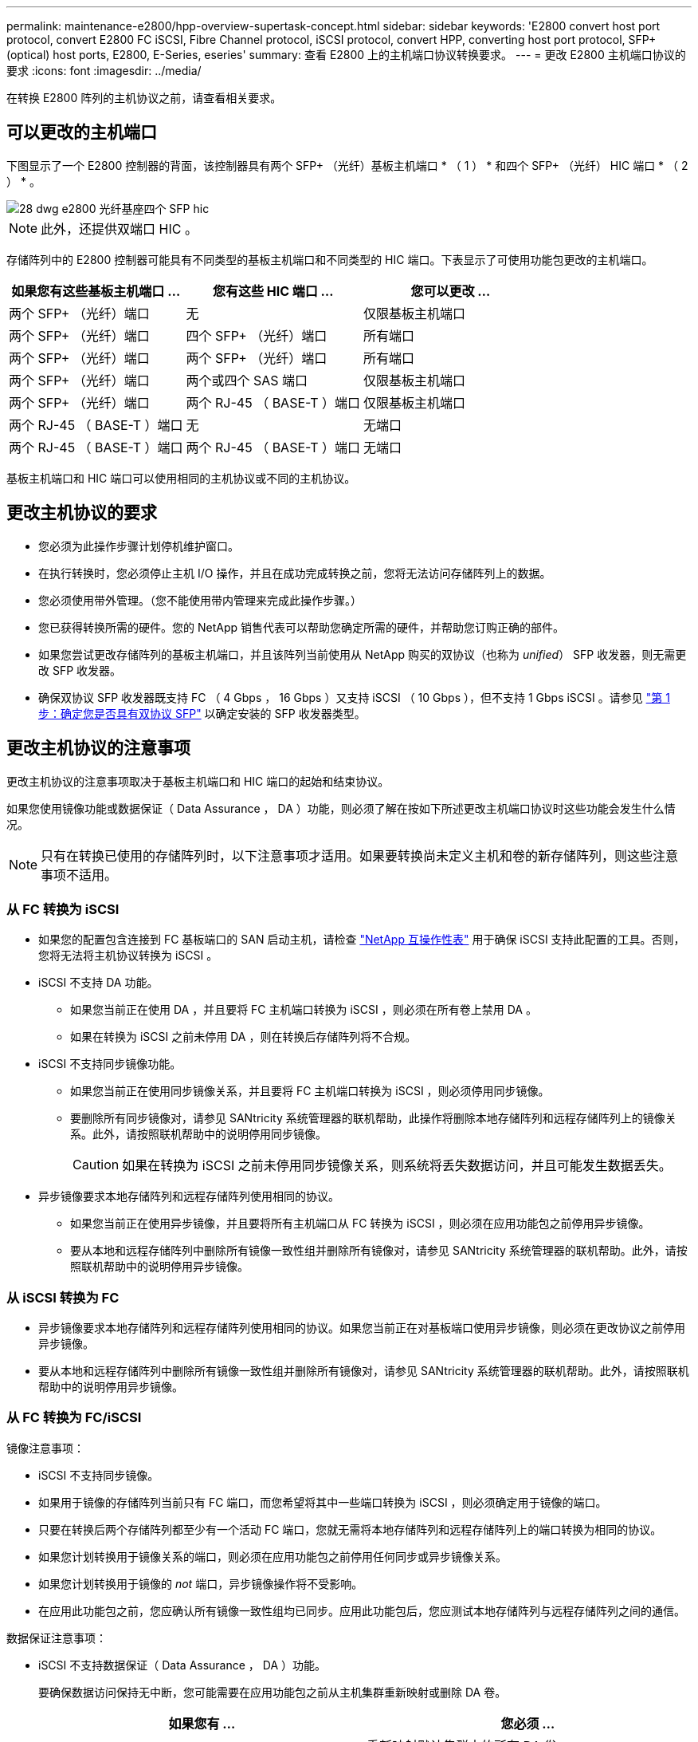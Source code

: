---
permalink: maintenance-e2800/hpp-overview-supertask-concept.html 
sidebar: sidebar 
keywords: 'E2800 convert host port protocol, convert E2800 FC iSCSI, Fibre Channel protocol, iSCSI protocol, convert HPP, converting host port protocol, SFP+ (optical) host ports, E2800, E-Series, eseries' 
summary: 查看 E2800 上的主机端口协议转换要求。 
---
= 更改 E2800 主机端口协议的要求
:icons: font
:imagesdir: ../media/


[role="lead"]
在转换 E2800 阵列的主机协议之前，请查看相关要求。



== 可以更改的主机端口

下图显示了一个 E2800 控制器的背面，该控制器具有两个 SFP+ （光纤）基板主机端口 * （ 1 ） * 和四个 SFP+ （光纤） HIC 端口 * （ 2 ） * 。

image::../media/28_dwg_e2800_optical_base_quad_sfp_hic.gif[28 dwg e2800 光纤基座四个 SFP hic]


NOTE: 此外，还提供双端口 HIC 。

存储阵列中的 E2800 控制器可能具有不同类型的基板主机端口和不同类型的 HIC 端口。下表显示了可使用功能包更改的主机端口。

|===
| 如果您有这些基板主机端口 ... | 您有这些 HIC 端口 ... | 您可以更改 ... 


 a| 
两个 SFP+ （光纤）端口
 a| 
无
 a| 
仅限基板主机端口



 a| 
两个 SFP+ （光纤）端口
 a| 
四个 SFP+ （光纤）端口
 a| 
所有端口



 a| 
两个 SFP+ （光纤）端口
 a| 
两个 SFP+ （光纤）端口
 a| 
所有端口



 a| 
两个 SFP+ （光纤）端口
 a| 
两个或四个 SAS 端口
 a| 
仅限基板主机端口



 a| 
两个 SFP+ （光纤）端口
 a| 
两个 RJ-45 （ BASE-T ）端口
 a| 
仅限基板主机端口



 a| 
两个 RJ-45 （ BASE-T ）端口
 a| 
无
 a| 
无端口



 a| 
两个 RJ-45 （ BASE-T ）端口
 a| 
两个 RJ-45 （ BASE-T ）端口
 a| 
无端口

|===
基板主机端口和 HIC 端口可以使用相同的主机协议或不同的主机协议。



== 更改主机协议的要求

* 您必须为此操作步骤计划停机维护窗口。
* 在执行转换时，您必须停止主机 I/O 操作，并且在成功完成转换之前，您将无法访问存储阵列上的数据。
* 您必须使用带外管理。（您不能使用带内管理来完成此操作步骤。）
* 您已获得转换所需的硬件。您的 NetApp 销售代表可以帮助您确定所需的硬件，并帮助您订购正确的部件。
* 如果您尝试更改存储阵列的基板主机端口，并且该阵列当前使用从 NetApp 购买的双协议（也称为 _unified_） SFP 收发器，则无需更改 SFP 收发器。
* 确保双协议 SFP 收发器既支持 FC （ 4 Gbps ， 16 Gbps ）又支持 iSCSI （ 10 Gbps ），但不支持 1 Gbps iSCSI 。请参见 link:../maintenance-e2800/hpp-change-host-protocol-task.html["第 1 步：确定您是否具有双协议 SFP"] 以确定安装的 SFP 收发器类型。




== 更改主机协议的注意事项

更改主机协议的注意事项取决于基板主机端口和 HIC 端口的起始和结束协议。

如果您使用镜像功能或数据保证（ Data Assurance ， DA ）功能，则必须了解在按如下所述更改主机端口协议时这些功能会发生什么情况。


NOTE: 只有在转换已使用的存储阵列时，以下注意事项才适用。如果要转换尚未定义主机和卷的新存储阵列，则这些注意事项不适用。



=== 从 FC 转换为 iSCSI

* 如果您的配置包含连接到 FC 基板端口的 SAN 启动主机，请检查 https://mysupport.netapp.com/NOW/products/interoperability["NetApp 互操作性表"^] 用于确保 iSCSI 支持此配置的工具。否则，您将无法将主机协议转换为 iSCSI 。
* iSCSI 不支持 DA 功能。
+
** 如果您当前正在使用 DA ，并且要将 FC 主机端口转换为 iSCSI ，则必须在所有卷上禁用 DA 。
** 如果在转换为 iSCSI 之前未停用 DA ，则在转换后存储阵列将不合规。


* iSCSI 不支持同步镜像功能。
+
** 如果您当前正在使用同步镜像关系，并且要将 FC 主机端口转换为 iSCSI ，则必须停用同步镜像。
** 要删除所有同步镜像对，请参见 SANtricity 系统管理器的联机帮助，此操作将删除本地存储阵列和远程存储阵列上的镜像关系。此外，请按照联机帮助中的说明停用同步镜像。
+

CAUTION: 如果在转换为 iSCSI 之前未停用同步镜像关系，则系统将丢失数据访问，并且可能发生数据丢失。



* 异步镜像要求本地存储阵列和远程存储阵列使用相同的协议。
+
** 如果您当前正在使用异步镜像，并且要将所有主机端口从 FC 转换为 iSCSI ，则必须在应用功能包之前停用异步镜像。
** 要从本地和远程存储阵列中删除所有镜像一致性组并删除所有镜像对，请参见 SANtricity 系统管理器的联机帮助。此外，请按照联机帮助中的说明停用异步镜像。






=== 从 iSCSI 转换为 FC

* 异步镜像要求本地存储阵列和远程存储阵列使用相同的协议。如果您当前正在对基板端口使用异步镜像，则必须在更改协议之前停用异步镜像。
* 要从本地和远程存储阵列中删除所有镜像一致性组并删除所有镜像对，请参见 SANtricity 系统管理器的联机帮助。此外，请按照联机帮助中的说明停用异步镜像。




=== 从 FC 转换为 FC/iSCSI

镜像注意事项：

* iSCSI 不支持同步镜像。
* 如果用于镜像的存储阵列当前只有 FC 端口，而您希望将其中一些端口转换为 iSCSI ，则必须确定用于镜像的端口。
* 只要在转换后两个存储阵列都至少有一个活动 FC 端口，您就无需将本地存储阵列和远程存储阵列上的端口转换为相同的协议。
* 如果您计划转换用于镜像关系的端口，则必须在应用功能包之前停用任何同步或异步镜像关系。
* 如果您计划转换用于镜像的 _not_ 端口，异步镜像操作将不受影响。
* 在应用此功能包之前，您应确认所有镜像一致性组均已同步。应用此功能包后，您应测试本地存储阵列与远程存储阵列之间的通信。


数据保证注意事项：

* iSCSI 不支持数据保证（ Data Assurance ， DA ）功能。
+
要确保数据访问保持无中断，您可能需要在应用功能包之前从主机集群重新映射或删除 DA 卷。

+
|===
| 如果您有 ... | 您必须 ... 


 a| 
默认集群中的 DA 卷
 a| 
重新映射默认集群中的所有 DA 卷。

** 如果您不想在主机之间共享 DA 卷，请按照以下步骤操作：
+
... 为每组 FC 主机端口创建一个主机分区（除非已经这样做）。
... 将 DA 卷重新映射到相应的主机端口。


** 如果要在主机之间共享 DA 卷，请执行以下步骤：
+
... 为每组 FC 主机端口创建一个主机分区（除非已经这样做）。
... 创建包含相应主机端口的主机集群。
... 将 DA 卷重新映射到新的主机集群。
+

NOTE: 此方法可消除对保留在默认集群中的任何卷的卷访问。







 a| 
主机集群中包含仅 FC 主机的 DA 卷，并且您希望添加仅 iSCSI 主机
 a| 
使用以下选项之一删除属于集群的任何 DA 卷。


NOTE: 在这种情况下，无法共享 DA 卷。

** 如果不希望在主机之间共享 DA 卷，请将所有 DA 卷重新映射到集群中的各个 FC 主机。
** 将仅使用 iSCSI 的主机隔离到其自己的主机集群中，并保持 FC 主机集群不变（使用共享 DA 卷）。
** 将 FC HBA 添加到仅支持 iSCSI 的主机，以便可以共享 DA 卷和非 DA 卷。




 a| 
包含纯 FC 主机的主机集群中的 DA 卷或映射到单个 FC 主机分区的 DA 卷
 a| 
在应用此功能包之前，无需执行任何操作。DA 卷仍会映射到其各自的 FC 主机。



 a| 
未定义分区
 a| 
应用功能包之前无需执行任何操作，因为当前未映射任何卷。转换主机协议后，按照相应的操作步骤创建主机分区，如果需要，还可以创建主机集群。

|===




=== 从 iSCSI 转换为 FC/iSCSI

* 如果您计划转换用于镜像的端口，则必须将镜像关系移动到转换后仍保留 iSCSI 的端口。
+
否则，由于本地阵列上的新 FC 端口与远程阵列上的现有 iSCSI 端口之间的协议不匹配，转换后通信链路可能会关闭。

* 如果您计划转换不用于镜像的端口，异步镜像操作将不受影响。
+
在应用此功能包之前，您应确认所有镜像一致性组均已同步。应用此功能包后，您应测试本地存储阵列与远程存储阵列之间的通信。





=== 从 FC/iSCSI 转换为 FC

* 将所有主机端口转换为 FC 时，请注意，必须在编号最高的 FC 端口上通过 FC 进行异步镜像。
* 如果您计划转换用于镜像关系的端口，则必须先停用这些关系，然后再应用功能包。
+

CAUTION: * 可能的数据丢失 * - 如果在将端口转换为 FC 之前未删除通过 iSCSI 建立的异步镜像关系，则控制器可能会锁定，并且您可能会丢失数据。

* 如果存储阵列当前具有 iSCSI 基板端口和 FC HIC 端口，则异步镜像操作不会受到影响。
+
在转换前后，镜像将发生在编号最高的 FC 端口上，该端口将保留图中标记为 * 2 * 的 HIC 端口。在应用此功能包之前，您应确认所有镜像一致性组均已同步。应用此功能包后，您应测试本地存储阵列与远程存储阵列之间的通信。

* 如果存储阵列当前具有 FC 基板端口和 iSCSI HIC 端口，则在应用功能包之前，必须删除通过 FC 发生的任何镜像关系。
+
应用功能包时，镜像支持将从编号最高的基板主机端口（图中标记为 * 1 * ）移至编号最高的 HIC 端口（图中标记为 * 2 * ）。

+
image::../media/28_dwg_e2800_fc_iscsi_to_fc.gif[28 dwg e2800 fc iscsi 到 fc]

+
|===
3+| 转换前 3+| 转换后 .2+| 所需步骤 


| 基板端口 | HIC 端口 | 用于镜像的端口 | 基板端口 | HIC 端口 | 用于镜像的端口 


 a| 
iSCSI
 a| 
FC
 a| 
* （ 2 ） *
 a| 
FC
 a| 
FC
 a| 
* （ 2 ） *
 a| 
同步镜像一致性组之前，然后测试通信之后



 a| 
FC
 a| 
iSCSI
 a| 
* （ 1 ） *
 a| 
FC
 a| 
FC
 a| 
* （ 2 ） *
 a| 
删除之前的镜像关系，然后在之后重新建立镜像

|===




=== 从 FC/iSCSI 转换为 iSCSI

* iSCSI 不支持同步镜像。
* 如果您计划转换用于镜像关系的端口，则必须在应用功能包之前停用镜像关系。
+

CAUTION: * 可能的数据丢失 * - 如果在将端口转换为 iSCSI 之前未删除通过 FC 建立的镜像关系，则控制器可能会锁定，并且您可能会丢失数据。

* 如果您不打算转换用于镜像的端口，则镜像操作不会受到影响。
* 在应用此功能包之前，您应确认所有镜像一致性组均已同步。
* 应用此功能包后，您应测试本地存储阵列与远程存储阵列之间的通信。




=== 相同的主机协议和镜像操作

如果在应用功能包后用于镜像的主机端口保持相同的协议，则镜像操作不会受到影响。即使如此，在应用此功能包之前，您应确认所有镜像一致性组均已同步。

应用此功能包后，您应测试本地存储阵列与远程存储阵列之间的通信。如果您对此有任何疑问，请参见 SANtricity System Manager 的联机帮助。
